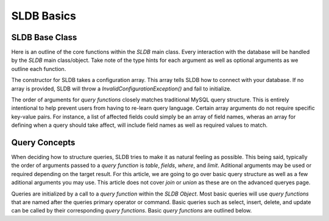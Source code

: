 SLDB Basics
===========

SLDB Base Class
---------------

Here is an outline of the core functions within the *SLDB* main class. Every interaction with the database will be handled by the *SLDB* main class/object. Take note of the type hints for each argument as well as optional arguments as we outline each function.

.. class:: SLDB

	.. method:: __construct(array $config=array())

	.. method:: select(string $table, array $fields, array $where)
				select(string $table, array $fields, array $where, integer $limit)

	.. method:: insert(string $table, array $row)

	.. method:: update(string $table, array $where, array $values)
				update(string $table, array $where, array $values, integer $limit)

	.. method:: delete(string $table, array $where)
				delete(string $table, array $where, integer $limit)


The constructor for SLDB takes a configuration array. This array tells SLDB how to connect with your database. If no array is provided, SLDB will throw a *InvalidConfigurationException()* and fail to initialize. 

The order of arguments for *query functions* closely matches traditional MySQL query structure. This is entirely intentional to help prevent users from having to re-learn query language. Certain array arguments do not require specific key-value pairs. For instance, a list of affected fields could simply be an array of field names, wheras an array for defining when a query should take affect, will include field names as well as required values to match.


Query Concepts
--------------

When deciding how to structure queries, SLDB tries to make it as natural feeling as possible. This being said, typically the order of arguments passed to a *query function* is *table*, *fields*, *where*, and *limit*. Aditional arguments may be used or required depending on the target result. For this article, we are going to go over basic query structure as well as a few aditional arguments you may use. This article does not cover *join* or *union* as these are on the advanced queryes page.

Queries are initialized by a call to a *query function* within the *SLDB Object*. Most basic queries will use *query functions* that are named after the queries primary operator or command. Basic queries such as select, insert, delete, and update can be called by their corresponding *query functions*. Basic *query functions* are outlined below.